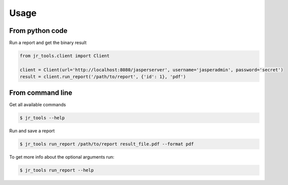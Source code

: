 =====
Usage
=====

From python code
----------------

Run a report and get the binary result

.. code-block:: python

    from jr_tools.client import Client

    client = Client(url='http://localhost:8080/jasperserver', username='jasperadmin', password='secret')
    result = client.run_report('/path/to/report', {'id': 1}, 'pdf')

From command line
-----------------

Get all available commands

.. code-block:: console

    $ jr_tools --help


Run and save a report

.. code-block:: console

    $ jr_tools run_report /path/to/report result_file.pdf --format pdf

To get more info about the optional arguments run:

.. code-block:: console

    $ jr_tools run_report --help
